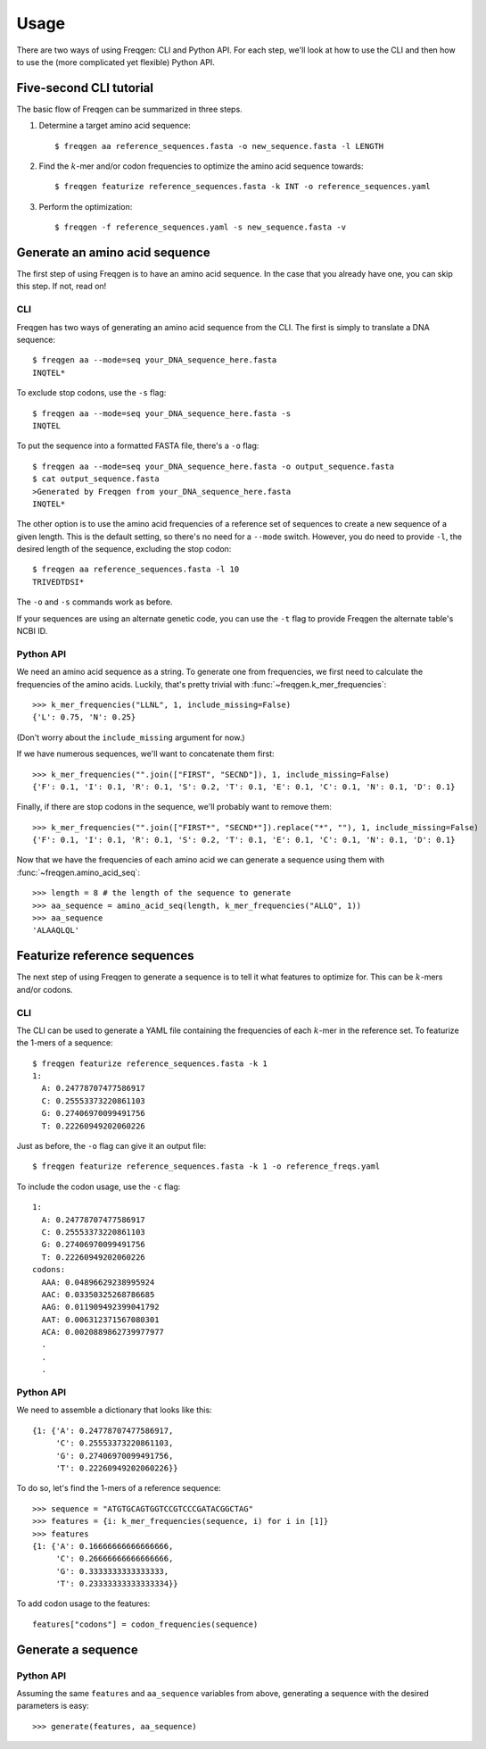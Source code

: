 Usage
=====

There are two ways of using Freqgen: CLI and Python API. For each step, we'll
look at how to use the CLI and then how to use the (more complicated yet
flexible) Python API.


Five-second CLI tutorial
------------------------

The basic flow of Freqgen can be summarized in three steps.

#. Determine a target amino acid sequence::

    $ freqgen aa reference_sequences.fasta -o new_sequence.fasta -l LENGTH

#. Find the :math:`k`-mer and/or codon frequencies to optimize the amino acid sequence towards::

    $ freqgen featurize reference_sequences.fasta -k INT -o reference_sequences.yaml

#. Perform the optimization::

    $ freqgen -f reference_sequences.yaml -s new_sequence.fasta -v


Generate an amino acid sequence
-------------------------------

The first step of using Freqgen is to have an amino acid sequence. In the case
that you already have one, you can skip this step. If not, read on!

CLI
~~~

Freqgen has two ways of generating an amino acid sequence from the CLI. The
first is simply to translate a DNA sequence::

    $ freqgen aa --mode=seq your_DNA_sequence_here.fasta
    INQTEL*

To exclude stop codons, use the ``-s`` flag::

    $ freqgen aa --mode=seq your_DNA_sequence_here.fasta -s
    INQTEL

To put the sequence into a formatted FASTA file, there's a ``-o`` flag::

    $ freqgen aa --mode=seq your_DNA_sequence_here.fasta -o output_sequence.fasta
    $ cat output_sequence.fasta
    >Generated by Freqgen from your_DNA_sequence_here.fasta
    INQTEL*

The other option is to use the amino acid frequencies of a reference set of
sequences to create a new sequence of a given length. This is the default
setting, so there's no need for a ``--mode`` switch. However, you do need to
provide ``-l``, the desired length of the sequence, excluding the stop codon::

    $ freqgen aa reference_sequences.fasta -l 10
    TRIVEDTDSI*

The ``-o`` and ``-s`` commands work as before.

If your sequences are using an alternate genetic code, you can use the ``-t``
flag to provide Freqgen the alternate table's NCBI ID.

Python API
~~~~~~~~~~

We need an amino acid sequence as a string. To generate one from frequencies, we
first need to calculate the frequencies of the amino acids. Luckily, that's
pretty trivial with :func:`~freqgen.k_mer_frequencies`::

    >>> k_mer_frequencies("LLNL", 1, include_missing=False)
    {'L': 0.75, 'N': 0.25}

(Don't worry about the ``include_missing`` argument for now.)

If we have numerous sequences, we'll want to concatenate them first::

    >>> k_mer_frequencies("".join(["FIRST", "SECND"]), 1, include_missing=False)
    {'F': 0.1, 'I': 0.1, 'R': 0.1, 'S': 0.2, 'T': 0.1, 'E': 0.1, 'C': 0.1, 'N': 0.1, 'D': 0.1}

Finally, if there are stop codons in the sequence, we'll probably want to remove them::

    >>> k_mer_frequencies("".join(["FIRST*", "SECND*"]).replace("*", ""), 1, include_missing=False)
    {'F': 0.1, 'I': 0.1, 'R': 0.1, 'S': 0.2, 'T': 0.1, 'E': 0.1, 'C': 0.1, 'N': 0.1, 'D': 0.1}

Now that we have the frequencies of each amino acid we can generate a sequence
using them with :func:`~freqgen.amino_acid_seq`::

    >>> length = 8 # the length of the sequence to generate
    >>> aa_sequence = amino_acid_seq(length, k_mer_frequencies("ALLQ", 1))
    >>> aa_sequence
    'ALAAQLQL'

Featurize reference sequences
-----------------------------

The next step of using Freqgen to generate a sequence is to tell it what
features to optimize for. This can be :math:`k`-mers and/or codons.

CLI
~~~

The CLI can be used to generate a YAML file containing the frequencies of each
:math:`k`-mer in the reference set. To featurize the 1-mers of a sequence::

    $ freqgen featurize reference_sequences.fasta -k 1
    1:
      A: 0.24778707477586917
      C: 0.25553373220861103
      G: 0.27406970099491756
      T: 0.22260949202060226

Just as before, the ``-o`` flag can give it an output file::

    $ freqgen featurize reference_sequences.fasta -k 1 -o reference_freqs.yaml

To include the codon usage, use the ``-c`` flag::

    1:
      A: 0.24778707477586917
      C: 0.25553373220861103
      G: 0.27406970099491756
      T: 0.22260949202060226
    codons:
      AAA: 0.04896629238995924
      AAC: 0.03350325268786685
      AAG: 0.011909492399041792
      AAT: 0.006312371567080301
      ACA: 0.0020889862739977977
      .
      .
      .

Python API
~~~~~~~~~~

We need to assemble a dictionary that looks like this::

    {1: {'A': 0.24778707477586917,
         'C': 0.25553373220861103,
         'G': 0.27406970099491756,
         'T': 0.22260949202060226}}

To do so, let's find the 1-mers of a reference sequence::

    >>> sequence = "ATGTGCAGTGGTCCGTCCCGATACGGCTAG"
    >>> features = {i: k_mer_frequencies(sequence, i) for i in [1]}
    >>> features
    {1: {'A': 0.16666666666666666,
         'C': 0.26666666666666666,
         'G': 0.3333333333333333,
         'T': 0.23333333333333334}}

To add codon usage to the features::

    features["codons"] = codon_frequencies(sequence)

Generate a sequence
-------------------

Python API
~~~~~~~~~~

Assuming the same ``features`` and ``aa_sequence`` variables from above, generating a sequence with the desired parameters is easy::

    >>> generate(features, aa_sequence)
